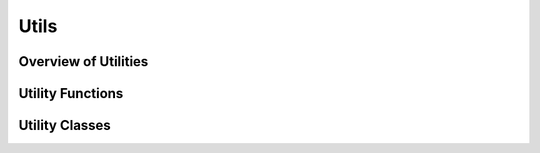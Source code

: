 Utils
=====

.. This section should detail the utility functions and classes in Waitress.

Overview of Utilities
---------------------

.. Provide a brief overview of the utilities available.

Utility Functions
-----------------

.. List and describe each utility function.

Utility Classes
---------------

.. List and describe each utility class.
